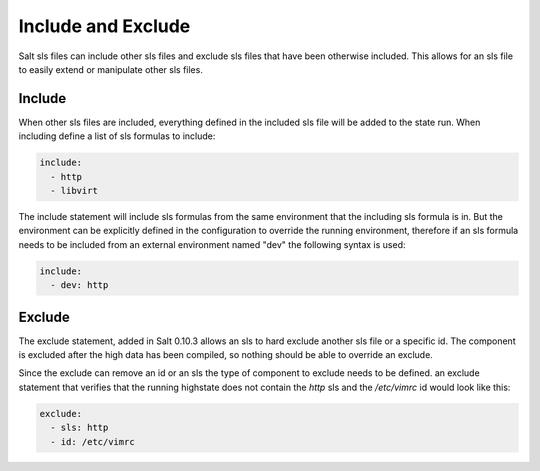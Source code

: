 ===================
Include and Exclude
===================

Salt sls files can include other sls files and exclude sls files that have been
otherwise included. This allows for an sls file to easily extend or manipulate
other sls files.

Include
=======

When other sls files are included, everything defined in the included sls file
will be added to the state run. When including define a list of sls formulas
to include:

.. code-block:: yaml

    include:
      - http
      - libvirt

The include statement will include sls formulas from the same environment
that the including sls formula is in. But the environment can be explicitly
defined in the configuration to override the running environment, therefore
if an sls formula needs to be included from an external environment named "dev"
the following syntax is used:

.. code-block:: yaml

    include:
      - dev: http

Exclude
=======

The exclude statement, added in Salt 0.10.3 allows an sls to hard exclude
another sls file or a specific id. The component is excluded after the
high data has been compiled, so nothing should be able to override an
exclude.

Since the exclude can remove an id or an sls the type of component to
exclude needs to be defined. an exclude statement that verifies that the
running highstate does not contain the `http` sls and the `/etc/vimrc` id
would look like this:

.. code-block:: yaml

    exclude:
      - sls: http
      - id: /etc/vimrc
